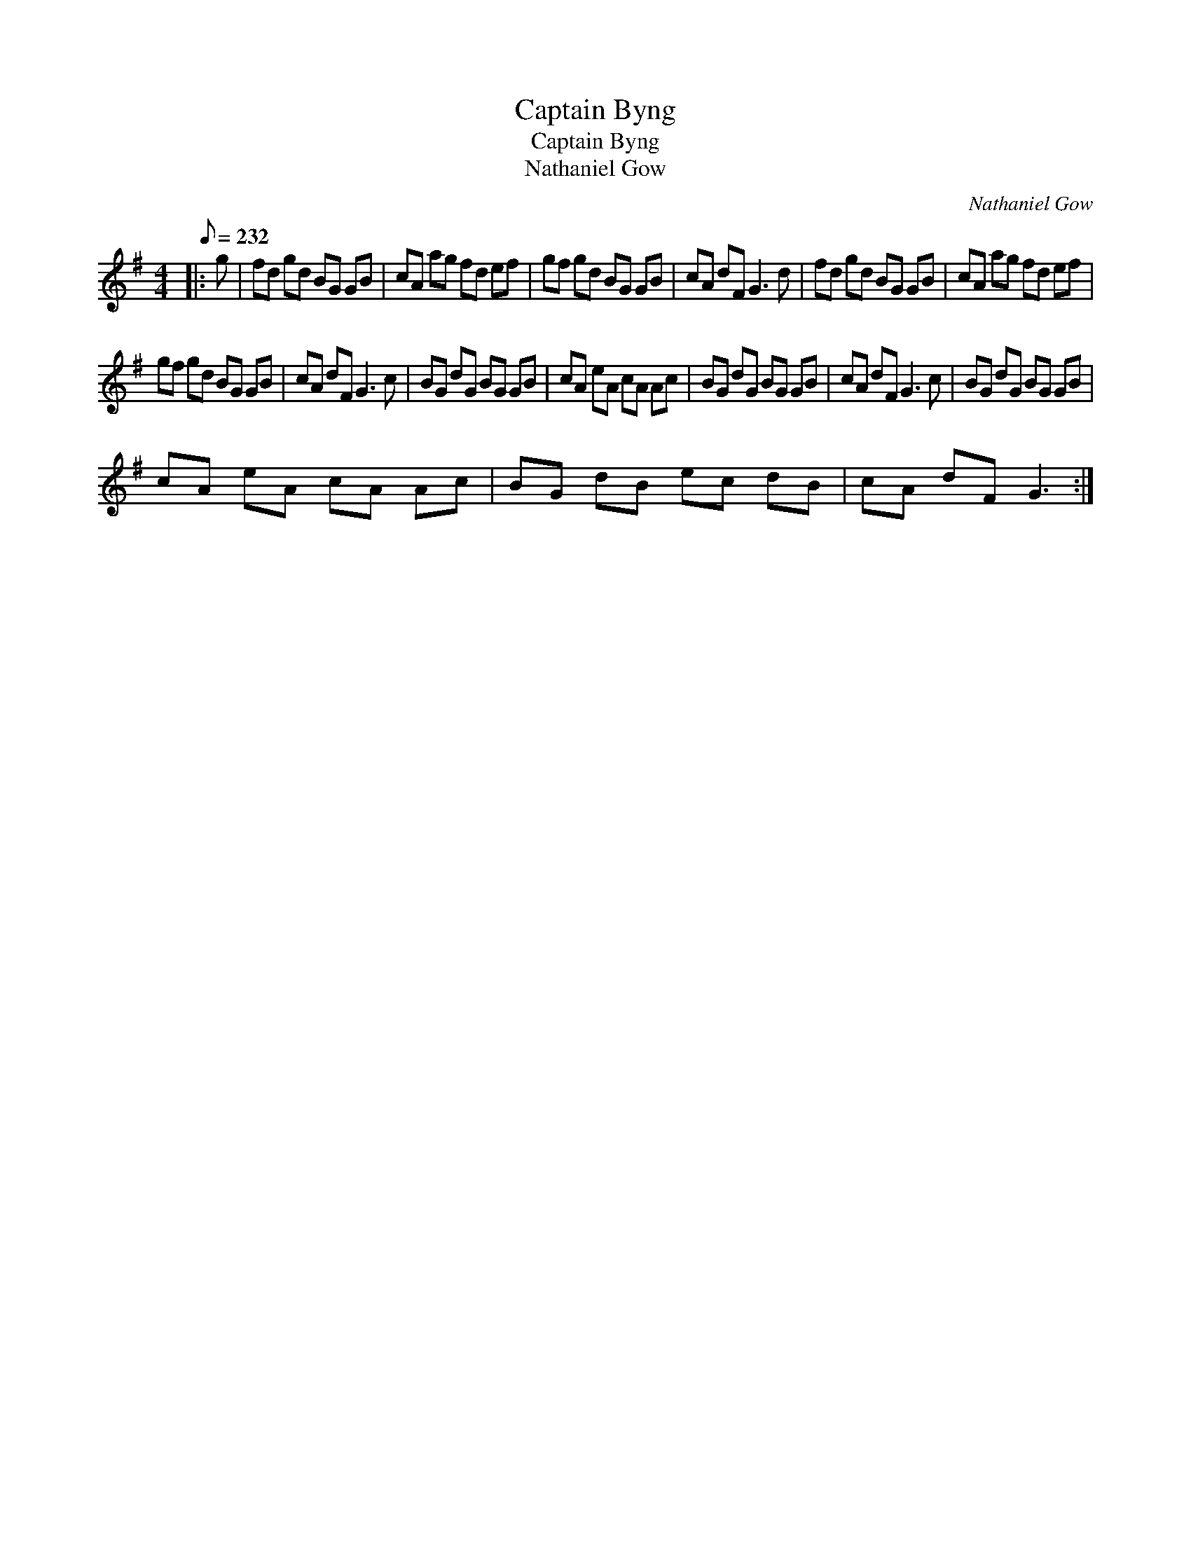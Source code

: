 X:1
T:Captain Byng
T:Captain Byng
T:Nathaniel Gow
C:Nathaniel Gow
L:1/8
Q:1/8=232
M:4/4
K:G
V:1 treble 
V:1
|: g | fd gd BG GB | cA ag fd ef | gf gd BG GB | cA dF G3 d | fd gd BG GB | cA ag fd ef | %7
 gf gd BG GB | cA dF G3 c | BG dG BG GB | cA eA cA Ac | BG dG BG GB | cA dF G3 c | BG dG BG GB | %14
 cA eA cA Ac | BG dB ec dB | cA dF G3 :| %17

